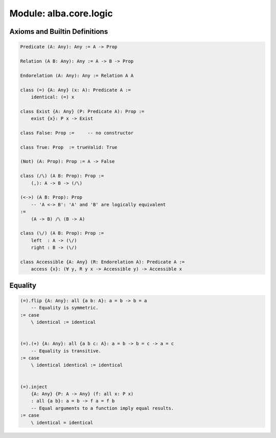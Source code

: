 ********************************************************************************
Module: alba.core.logic
********************************************************************************



Axioms and Builtin Definitions
================================================================================

.. code-block::

    Predicate (A: Any): Any := A -> Prop

    Relation (A B: Any): Any := A -> B -> Prop

    Endorelation (A: Any): Any := Relation A A

    class (=) {A: Any} (x: A): Predicate A :=
        identical: (=) x

    class Exist {A: Any} (P: Predicate A): Prop :=
        exist {x}: P x -> Exist

    class False: Prop :=     -- no constructor

    class True: Prop  := trueValid: True

    (Not) (A: Prop): Prop := A -> False

    class (/\) (A B: Prop): Prop :=
        (,): A -> B -> (/\)

    (<->) (A B: Prop): Prop
        -- 'A <-> B': 'A' and 'B' are logically equivalent
    :=
        (A -> B) /\ (B -> A)

    class (\/) (A B: Prop): Prop :=
        left  : A -> (\/)
        right : B -> (\/)

    class Accessible {A: Any} (R: Endorelation A): Predicate A :=
        access {x}: (∀ y, R y x -> Accessible y) -> Accessible x



Equality
================================================================================


.. code-block::

    (=).flip {A: Any}: all {a b: A}: a = b -> b = a
        -- Equality is symmetric.
    := case
        \ identical := identical


    (=).(+) {A: Any}: all {a b c: A}: a = b -> b = c -> a = c
        -- Equality is transitive.
    := case
        \ identical identical := identical


    (=).inject
        {A: Any} {P: A -> Any} (f: all x: P x)
        : all {a b}: a = b -> f a = f b
        -- Equal arguments to a function imply equal results.
    := case
        \ identical = identical
